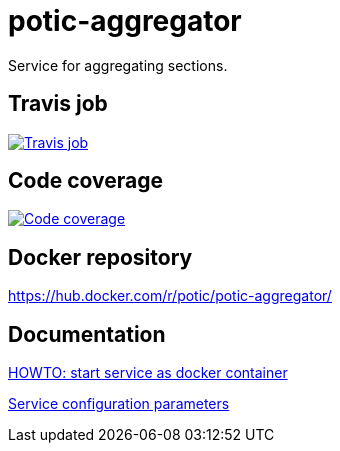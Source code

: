 = potic-aggregator
:linkattrs:

Service for aggregating sections.

== Travis job

image:https://travis-ci.org/potic/potic-aggregator.svg?branch=develop["Travis job", link="https://travis-ci.org/potic/potic-aggregator"]

== Code coverage

image:https://codecov.io/gh/potic/potic-aggregator/branch/develop/graph/badge.svg["Code coverage", link="https://codecov.io/gh/potic/potic-aggregator"]

== Docker repository

https://hub.docker.com/r/potic/potic-aggregator/

== Documentation

link:src/main/scripts/deploy[HOWTO: start service as docker container, window="_blank"]

link:src/docs/configuration-parameters.adoc[Service configuration parameters]
